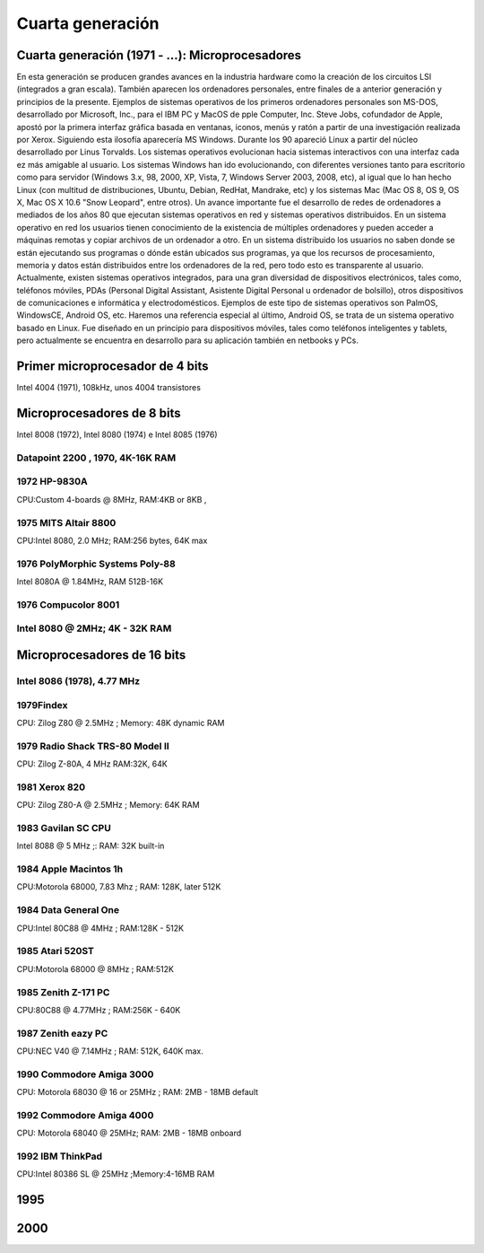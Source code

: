 *****************
Cuarta generación
*****************

Cuarta generación (1971 - ...): Microprocesadores
==================

En esta generación se producen grandes avances en la industria hardware como la creación de los circuitos LSI (integrados a gran escala). También aparecen los ordenadores personales, entre finales de  a anterior generación y principios de la presente. Ejemplos de sistemas operativos de los primeros ordenadores personales son MS-DOS, desarrollado por Microsoft, Inc., para el IBM PC y MacOS de  pple Computer, Inc. Steve Jobs, cofundador de Apple, apostó por la primera interfaz gráfica basada en ventanas, iconos, menús y ratón a partir de una investigación realizada por Xerox. Siguiendo esta  ilosofía aparecería MS Windows. Durante los 90 apareció Linux a partir del núcleo desarrollado por Linus Torvalds. Los sistemas operativos evolucionan hacia sistemas interactivos con una interfaz cada  ez más amigable al usuario. Los  sistemas Windows han ido evolucionando, con diferentes versiones tanto para escritorio como para servidor (Windows 3.x, 98, 2000, XP, Vista, 7, Windows
Server 2003, 2008, etc), al igual que lo han hecho Linux (con multitud de distribuciones, Ubuntu, Debian, RedHat, Mandrake, etc) y los sistemas Mac
(Mac OS 8, OS 9, OS X, Mac OS X 10.6 "Snow Leopard", entre otros).
Un avance importante fue el desarrollo de redes de ordenadores a mediados de los años 80 que ejecutan sistemas operativos en red y sistemas operativos distribuidos. En un sistema operativo en red los usuarios tienen conocimiento de la existencia de múltiples ordenadores y pueden acceder a máquinas remotas y copiar archivos de un ordenador a otro. En un sistema distribuido los usuarios no saben donde se están ejecutando sus programas o dónde están ubicados sus programas, ya que los recursos de procesamiento, memoria y datos están distribuidos entre los ordenadores de la red, pero todo esto es transparente al usuario.
Actualmente, existen sistemas operativos integrados, para una gran diversidad de dispositivos electrónicos, tales como, teléfonos móviles, PDAs (Personal Digital Assistant, Asistente Digital Personal u ordenador de bolsillo), otros dispositivos de comunicaciones e informática y electrodomésticos. Ejemplos de este tipo de sistemas operativos son PalmOS, WindowsCE, Android OS, etc. Haremos una referencia especial al último, Android OS, se trata de un sistema operativo basado en Linux. Fue diseñado en un principio para dispositivos móviles, tales como teléfonos inteligentes y tablets, pero  actualmente se encuentra en desarrollo para su aplicación también en netbooks y PCs.

Primer microprocesador de 4 bits
============

.. image:: 4gen/micro4bit.png
   :width: 200
   
.. image:: 4gen/micro4bit2.png
   :width: 200

Intel 4004 (1971), 108kHz, unos 4004 transistores

Microprocesadores de 8 bits
================

.. image:: 4gen/micro8bits.jpg
   :width: 400
   
Intel 8008 (1972), Intel 8080 (1974) e Intel 8085 (1976)

Datapoint 2200 , 1970, 4K-16K RAM
--------------

.. image:: 4gen/Datapoint.png
   :width: 400
   
1972 HP-9830A
--------------

CPU:Custom 4-boards @ 8MHz, RAM:4KB or 8KB ,

.. image:: 4gen/HP-9830A.png
   :width: 400

1975 MITS Altair 8800 
-----------------

CPU:Intel 8080, 2.0 MHz; RAM:256 bytes, 64K max

.. image:: 4gen/Altair.png
   :width: 400

1976 PolyMorphic Systems Poly-88
---------------

Intel 8080A @ 1.84MHz, RAM 512B-16K

.. image:: 4gen/PolyMorphic.png
   :width: 400


1976 Compucolor 8001
--------------

.. image:: 4gen/Compucolor.png
   :width: 400

Intel 8080 @ 2MHz; 4K - 32K RAM
------------------

Microprocesadores de 16 bits 
==================

.. image:: 4gen/micro16.png
   :width: 400

Intel 8086 (1978), 4.77 MHz
----------------------



1979Findex
----------

CPU: Zilog Z80 @ 2.5MHz ; Memory:    48K dynamic RAM

.. image:: 4gen/Findex.png
   :width: 400

1979 Radio Shack TRS-80 Model II
--------------

CPU: Zilog Z-80A, 4 MHz RAM:32K, 64K

.. image:: 4gen/RadioShack.png
   :width: 400


1981 Xerox 820
--------------

CPU: Zilog Z80-A @ 2.5MHz ; Memory: 64K RAM

.. image:: 4gen/Xerox.png
   :width: 400

1983 Gavilan SC CPU
-------------------

Intel 8088 @ 5 MHz ;: RAM: 32K built-in

.. image:: 4gen/Gavilan.png
   :width: 400

1984 Apple Macintos 1h
------------

CPU:Motorola 68000, 7.83 Mhz ; RAM: 128K, later 512K

.. image:: 4gen/Apple.png
   :width: 400

1984 Data General One
---------------

CPU:Intel 80C88 @ 4MHz ; RAM:128K - 512K

.. image:: 4gen/DataGeneral.png
   :width: 400

1985 Atari 520ST
----------------

CPU:Motorola 68000 @ 8MHz ; RAM:512K

.. image:: 4gen/Atari.png
   :width: 400

1985 Zenith Z-171 PC
----------

CPU:80C88 @ 4.77MHz ; RAM:256K - 640K

.. image:: 4gen/Zenith.png
   :width: 400

1987 Zenith eazy PC
-------------

CPU:NEC V40 @ 7.14MHz ; RAM: 512K, 640K max.

.. image:: 4gen/ZenithEazy.png
   :width: 400

1990 Commodore Amiga 3000
-------------

CPU: Motorola 68030 @ 16 or 25MHz ; RAM: 2MB - 18MB default

.. image:: 4gen/CommodoreAmiga.png
   :width: 400

1992 Commodore Amiga 4000
------------

CPU: Motorola 68040 @ 25MHz; RAM:    2MB - 18MB onboard

.. image:: 4gen/CommodoreAmiga4.png
   :width: 400

1992 IBM ThinkPad
----------

CPU:Intel 80386 SL @ 25MHz ;Memory:4-16MB RAM

.. image:: 4gen/IBM.png
   :width: 400


1995
====

.. image:: 4gen/1995.jpg
   :width: 400

2000
====

.. image:: 4gen/2000.png
   :width: 400


